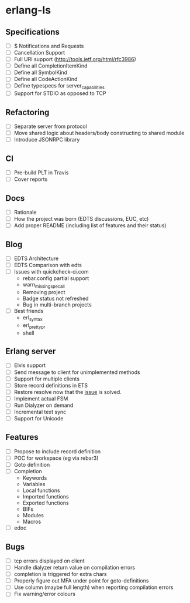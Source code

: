* erlang-ls
** Specifications
- [ ] $ Notifications and Requests
- [ ] Cancellation Support
- [ ] Full URI support (http://tools.ietf.org/html/rfc3986)
- [ ] Define all CompletionItemKind
- [ ] Define all SymbolKind
- [ ] Define all CodeActionKind
- [ ] Define typespecs for server_capabilities
- [ ] Support for STDIO as opposed to TCP
** Refactoring
- [ ] Separate server from protocol
- [ ] Move shared logic about headers/body constructing to shared module
- [ ] Introduce JSONRPC library
** CI
- [ ] Pre-build PLT in Travis
- [ ] Cover reports
** Docs
- [ ] Rationale
- [ ] How the project was born (EDTS discussions, EUC, etc)
- [ ] Add proper README (including list of features and their status)
** Blog
- [ ] EDTS Architecture
- [ ] EDTS Comparison with edts
- [ ] Issues with quickcheck-ci.com
  - rebar.config partial support
  - warn_missing_spec_all
  - Removing project
  - Badge status not refreshed
  - Bug in multi-branch projects
- [ ] Best friends
  - erl_syntax
  - erl_prettypr
  - shell
** Erlang server
- [ ] Elvis support
- [ ] Send message to client for unimplemented methods
- [ ] Support for multiple clients
- [ ] Store record definitions in ETS
- [ ] Restore resolve now that the [[https://github.com/emacs-lsp/lsp-mode/issues/384#issuecomment-398789267][issue]] is solved.
- [ ] Implement actual FSM
- [ ] Run Dialyzer on demand
- [ ] Incremental text sync
- [ ] Support for Unicode
** Features
- [ ] Propose to include record definition
- [ ] POC for workspace (eg via rebar3)
- [ ] Goto definition
- [ ] Completion
  - Keywords
  - Variables
  - Local functions
  - Imported functions
  - Exported functions
  - BIFs
  - Modules
  - Macros
- [ ] edoc
** Bugs
- [ ] tcp errors displayed on client
- [ ] Handle dialyzer return value on compilation errors
- [ ] completion is triggered for extra chars
- [ ] Properly figure out MFA under point for goto-definitions
- [ ] Use column (maybe full length) when reporting compilation errors
- [ ] Fix warning/error colours
